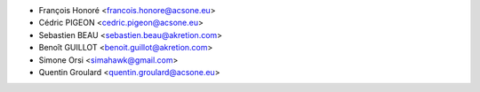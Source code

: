 * François Honoré <francois.honore@acsone.eu>
* Cédric PIGEON <cedric.pigeon@acsone.eu>
* Sebastien BEAU <sebastien.beau@akretion.com>
* Benoît GUILLOT <benoit.guillot@akretion.com>
* Simone Orsi <simahawk@gmail.com>
* Quentin Groulard <quentin.groulard@acsone.eu>

